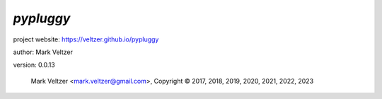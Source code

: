 ==========
*pypluggy*
==========

.. image:: https://img.shields.io/pypi/v/pypluggy

.. image:: https://img.shields.io/github/license/veltzer/pypluggy

.. image:: https://img.shields.io/badge/code%20style-black-000000.svg

project website: https://veltzer.github.io/pypluggy

author: Mark Veltzer

version: 0.0.13

	Mark Veltzer <mark.veltzer@gmail.com>, Copyright © 2017, 2018, 2019, 2020, 2021, 2022, 2023
